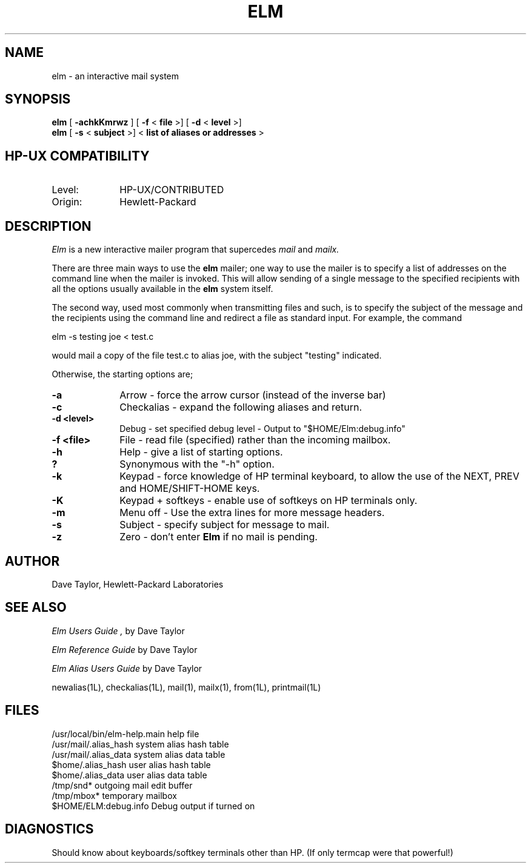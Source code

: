 .TH ELM 1L 
.ad b
.SH NAME
elm - an interactive mail system
.SH SYNOPSIS
.B elm
[
.B \-achkKmrwz
] [
.B \-f
<
.B file
>] [
.B \-d
<
.B level
>]
.br
.B elm 
[
.B \-s 
<
.B subject
>] <
.B "list of aliases or addresses"
>
.PP
.SH HP-UX COMPATIBILITY
.TP 10
Level:
HP-UX/CONTRIBUTED
.TP
Origin:
Hewlett-Packard
.SH DESCRIPTION
.I Elm\^
is a new interactive mailer program that supercedes 
.I mail
and 
.I mailx.
.PP
There are three main ways to use the \fBelm\fR mailer; 
one way to use the mailer is to specify a list of addresses on the
command line when the mailer is invoked.  This will allow sending
of a single message to the specified recipients with all the
options usually available in the \fBelm\fR system itself.
.PP
The second way, used most commonly when transmitting files and such,
is to specify the subject of the message and the recipients using
the command line and redirect a file as standard input.  For example,
the command 
.nf

	elm -s testing joe < test.c 

.fi
would mail a copy of the
file test.c to alias joe, with the subject "testing" indicated.
.PP
Otherwise, the starting options are;
.TP 1.0i
.B "-a"
Arrow - force the arrow cursor (instead of the inverse bar)
.TP
.B "-c"
Checkalias - expand the following aliases and return.
.TP
.B "-d <level>"
Debug - set specified debug level - Output to "$HOME/Elm:debug.info"
.TP
.B "-f <file>"
File - read file (specified) rather than the incoming mailbox.
.TP
.B "-h"
Help - give a list of starting options.
.TP
.B "?"
Synonymous with the "-h" option.
.TP
.B "-k"
Keypad - force knowledge of HP terminal keyboard, to allow
the use of the NEXT, PREV and HOME/SHIFT-HOME keys.
.TP
.B "-K"
Keypad + softkeys - enable use of softkeys on HP terminals only.
.TP
.B "-m"
Menu off - Use the extra lines for more message headers.
.TP
.B "-s"
Subject - specify subject for message to mail.
.TP
.B "-z"
Zero - don't enter \fBElm\fR if no mail is pending.
.SH AUTHOR
Dave Taylor, Hewlett-Packard Laboratories
.SH SEE ALSO
.I "Elm Users Guide", 
by Dave Taylor
.sp
.br
.I "Elm Reference Guide"
by Dave Taylor
.sp 
.br
.I "Elm Alias Users Guide"
by Dave Taylor
.sp 
.br
newalias(1L), checkalias(1L), mail(1), mailx(1), from(1L), printmail(1L)
.SH FILES
/usr/local/bin/elm-help.main      help file
.br
/usr/mail/.alias_hash             system alias hash table
.br
/usr/mail/.alias_data             system alias data table
.br
$home/.alias_hash                 user alias hash table
.br
$home/.alias_data                 user alias data table
.br
/tmp/snd*                         outgoing mail edit buffer
.br
/tmp/mbox*                        temporary mailbox
.br
$HOME/ELM:debug.info              Debug output if turned on
.SH DIAGNOSTICS
Should know about keyboards/softkey terminals other than HP.  (If only 
termcap were that powerful!)
